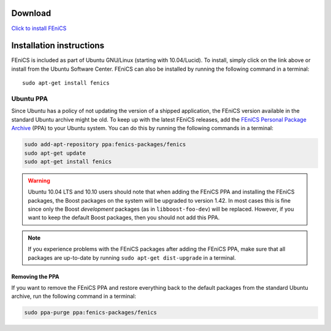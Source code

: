 .. _ubuntu_details:

########
Download
########

.. image:: images/ubuntu.png
    :align: left

`Click to install FEniCS <apt://fenics>`__

#########################
Installation instructions
#########################

FEniCS is included as part of Ubuntu GNU/Linux (starting with
10.04/Lucid). To install, simply click on the link above or install from
the Ubuntu Software Center. FEniCS can also be installed by running the
following command in a terminal::

    sudo apt-get install fenics

**********
Ubuntu PPA
**********

Since Ubuntu has a policy of not updating the version of a shipped
application, the FEniCS version available in the standard Ubuntu archive
might be old. To keep up with the latest FEniCS releases, add the
`FEniCS Personal Package Archive
<https://launchpad.net/~fenics-packages/+archive/fenics>`__ (PPA) to
your Ubuntu system. You can do this by running the following commands in
a terminal:

.. code-block:: sh

    sudo add-apt-repository ppa:fenics-packages/fenics
    sudo apt-get update
    sudo apt-get install fenics

.. warning::

    Ubuntu 10.04 LTS and 10.10 users should note that when adding the
    FEniCS PPA and installing the FEniCS packages, the Boost packages on
    the system will be upgraded to version 1.42. In most cases this is
    fine since only the Boost `development` packages (as in
    ``libboost-foo-dev``) will be replaced. However, if you want to keep
    the default Boost packages, then you should not add this PPA.

.. note::

    If you experience problems with the FEniCS packages after adding the
    FEniCS PPA, make sure that all packages are up-to-date by running
    ``sudo apt-get dist-upgrade`` in a terminal.

================
Removing the PPA
================

If you want to remove the FEniCS PPA and restore everything back to the
default packages from the standard Ubuntu archive, run the following
command in a terminal:

.. code-block:: sh

    sudo ppa-purge ppa:fenics-packages/fenics
